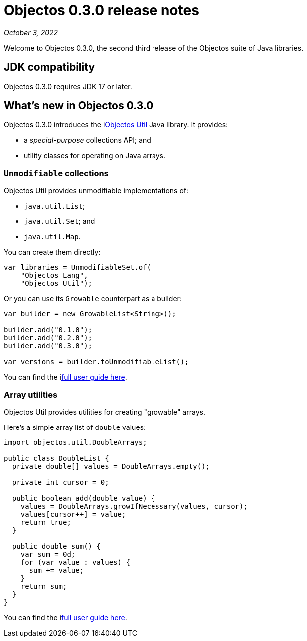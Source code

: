= Objectos 0.3.0 release notes
:toc-title: Objectos 0.3.0

_October 3, 2022_

Welcome to Objectos 0.3.0, the second third release of the Objectos suite of Java libraries.

== JDK compatibility

Objectos 0.3.0 requires JDK 17 or later.

== What's new in Objectos 0.3.0

Objectos 0.3.0 introduces the ilink:objectos-util/index[Objectos Util] Java library.
It provides:

* a _special-purpose_ collections API; and
* utility classes for operating on Java arrays.

=== `Unmodifiable` collections

Objectos Util provides unmodifiable implementations of:

* `java.util.List`;
* `java.util.Set`; and
* `java.util.Map`.

You can create them directly:

[,java]
----
var libraries = UnmodifiableSet.of(
    "Objectos Lang",
    "Objectos Util");
----

Or you can use its `Growable` counterpart as a builder:

[,java]
----
var builder = new GrowableList<String>();

builder.add("0.1.0");
builder.add("0.2.0");
builder.add("0.3.0");

var versions = builder.toUnmodifiableList();
----

You can find the ilink:objectos-util/index[full user guide here].

=== Array utilities

Objectos Util provides utilities for creating "growable" arrays.

Here's a simple array list of `double` values:

[,java]
----
import objectos.util.DoubleArrays;

public class DoubleList {
  private double[] values = DoubleArrays.empty();

  private int cursor = 0;

  public boolean add(double value) {
    values = DoubleArrays.growIfNecessary(values, cursor);
    values[cursor++] = value;
    return true;
  }

  public double sum() {
    var sum = 0d;
    for (var value : values) {
      sum += value;
    }
    return sum;
  }
}
----

You can find the ilink:objectos-util/array-utilities[full user guide here].